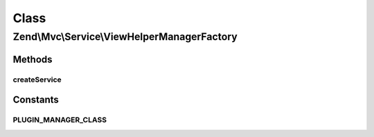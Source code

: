.. Mvc/Service/ViewHelperManagerFactory.php generated using docpx on 01/30/13 03:02pm


Class
*****

Zend\\Mvc\\Service\\ViewHelperManagerFactory
============================================

Methods
-------

createService
+++++++++++++

.. function:: createService()


    Create and return the view helper manager

    :param ServiceLocatorInterface: 

    :rtype: ViewHelperInterface 

    :throws: Exception\RuntimeException 





Constants
---------

PLUGIN_MANAGER_CLASS
++++++++++++++++++++

